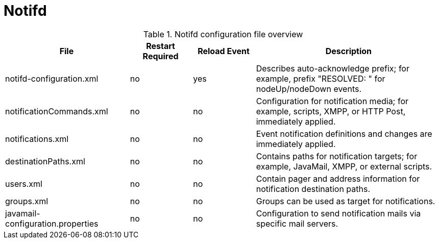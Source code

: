 
[[ga-opennms-operation-daemon-config-files-notifd]]
= Notifd

.Notifd configuration file overview
[options="header"]
[cols="2,1,1,3"]
|===
| File                                | Restart Required | Reload Event | Description
| notifd-configuration.xml          | no               | yes          | Describes auto-acknowledge prefix; for example, prefix "RESOLVED: " for nodeUp/nodeDown events.
| notificationCommands.xml          | no               | no           | Configuration for notification media; for example, scripts, XMPP, or HTTP Post, immediately applied.
| notifications.xml                 | no               | no           | Event notification definitions and changes are immediately applied.
| destinationPaths.xml              | no               | no           | Contains paths for notification targets; for example, JavaMail, XMPP, or external scripts.
| users.xml                         | no               | no           | Contain pager and address information for notification destination paths.
| groups.xml                        | no               | no           | Groups can be used as target for notifications.
| javamail-configuration.properties | no               | no           | Configuration to send notification mails via specific mail servers.
|===
